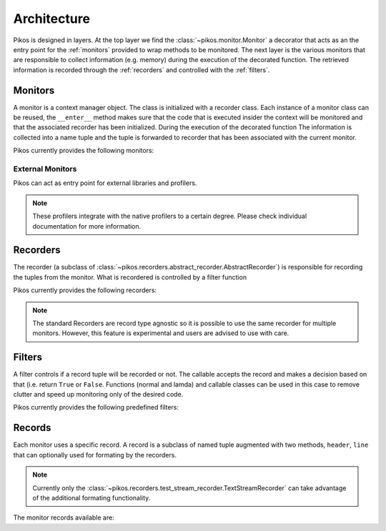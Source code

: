 Architecture
============

Pikos is designed in layers.  At the top layer we find the
:class:`~pikos.monitor.Monitor` a decorator that acts as an the entry
point for the :ref:`monitors` provided to wrap methods to
be monitored. The next layer is the various monitors that are
responsible to collect information (e.g. memory) during the execution
of the decorated function. The retrieved information is recorded
through the :ref:`recorders` and controlled with the :ref:`filters`.

Monitors
--------

A monitor is a context manager object. The class is initialized with a
recorder class. Each instance of a monitor class can be reused, the
``__enter__`` method makes sure that the code that is executed insider
the context will be monitored and that the associated recorder has
been initialized. During the execution of the decorated function The
information is collected into a name tuple and the tuple is forwarded
to recorder that has been associated with the current monitor.

Pikos currently provides the following monitors:

.. autosummary::

    pikos.monitors.function_monitor.FunctionMonitor
    pikos.monitors.line_monitor.LineMonitor
    pikos.monitors.function_memory_monitor.FunctionMemoryMonitor
    pikos.monitors.line_memory_monitor.LineMemoryMonitor

External Monitors
*****************

Pikos can act as entry point for external libraries and profilers.

.. autosummary::

   pikos.external.python_cprofiler.PythonCProfiler
   pikos.external.line_profiler.LineProfiler
   pikos.external.memory_line_profiler.MemoryProfiler
   pikos.external.yappi_profiler.YappiProfiler

.. note:: These profilers integrate with the native profilers to a
  certain degree. Please check individual documentation for more
  information.

Recorders
---------

The recorder (a subclass of
:class:`~pikos.recorders.abstract_recorder.AbstractRecorder`) is
responsible for recording the tuples from the monitor. What is
recordered is controlled by a filter function

Pikos currently provides the following recorders:

.. autosummary::

    pikos.recorders.text_stream_recorder.TextStreamRecorder
    pikos.recorders.csv_recorder.CSVRecorder
    pikos.recorders.list_recorder.ListRecorder
    pikos.recorders.zeromq_recorder.ZeroMQRecorder

.. note:: The standard Recorders are record type agnostic so it is
 possible to use the same recorder for multiple monitors. However,
 this feature is experimental and users are advised to use with care.

Filters
-------

A filter controls if a record tuple will be recorded or not. The
callable accepts the record and makes a decision based on that
(i.e. return ``True`` or ``False``.  Functions (normal and lamda) and
callable classes can be used in this case to remove clutter and speed
up monitoring only of the desired code.

Pikos currently provides the following predefined filters:

.. autosummary::

    pikos.filters.OnFunction
    pikos.filters.OnFile

Records
-------

Each monitor uses a specific record. A record is a subclass of named
tuple augmented with two methods, ``header``, ``line`` that can
optionally used for formating by the recorders.

.. note::

    Currently only the
    :class:`~pikos.recorders.test_stream_recorder.TextStreamRecorder`
    can take advantage of the additional formating functionality.

The monitor records available are:

.. autosummary::

    pikos.monitors.function_monitor.FunctionRecord
    pikos.monitors.line_monitor.LineRecord
    pikos.monitors.function_memory_monitor.FunctionMemoryRecord
    pikos.monitors.line_memory_monitor.LineMemoryRecord
